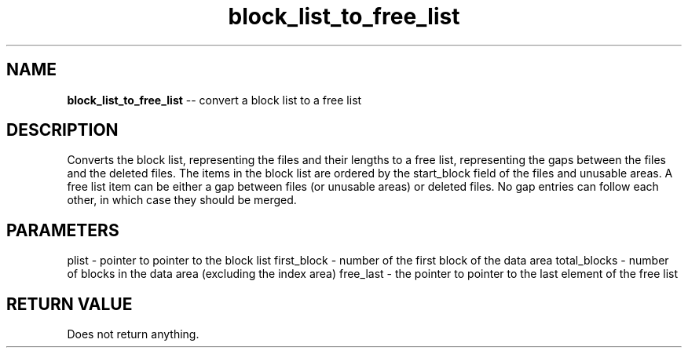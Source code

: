 .\" Source: ./sfs.c
.\" Generated with ROBODoc Version 4\.99\.43 (Jul 15 2018)
.\" ROBODoc (c) 1994\-2015 by Frans Slothouber and many others\.
.TH block_list_to_free_list 3 "Nov 04, 2018" sfs "sfs Reference"

.SH NAME
\fBblock_list_to_free_list\fR \-\- convert a block list to a free list

.SH DESCRIPTION
Converts the block list, representing the files and their lengths to a
free list, representing the gaps between the files and the deleted files\.
The items in the block list are ordered by the start_block field of the
files and unusable areas\.  A free list item can be either a gap between
files (or unusable areas) or deleted files\.  No gap entries can follow
each other, in which case they should be merged\.

.SH PARAMETERS
plist \- pointer to pointer to the block list
first_block \- number of the first block of the data area
total_blocks \- number of blocks in the data area (excluding the index area)
free_last \- the pointer to pointer to the last element of the free list

.SH RETURN VALUE
Does not return anything\.

